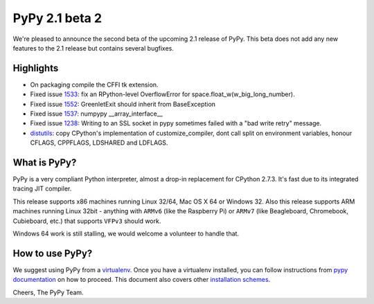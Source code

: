 ===============
PyPy 2.1 beta 2
===============

We're pleased to announce the second beta of the upcoming 2.1 release of PyPy.
This beta does not add any new features to the 2.1 release but contains several bugfixes.

Highlights
==========

* On packaging compile the CFFI tk extension.

* Fixed issue `1533`_: fix an RPython-level OverflowError for space.float_w(w_big_long_number). 

* Fixed issue `1552`_: GreenletExit should inherit from BaseException

* Fixed issue `1537`_: numpypy __array_interface__
  
* Fixed issue `1238`_: Writing to an SSL socket in pypy sometimes failed with a "bad write retry" message.

* `distutils`_: copy CPython's implementation of customize_compiler, dont call
  split on environment variables, honour CFLAGS, CPPFLAGS, LDSHARED and
  LDFLAGS.

.. _`1533`: https://bugs.pypy.org/issue1533
.. _`1552`: https://bugs.pypy.org/issue1552
.. _`1537`: https://bugs.pypy.org/issue1537
.. _`1238`: https://bugs.pypy.org/issue1238
.. _`distutils`: https://bitbucket.org/pypy/pypy/src/0c6eeae0316c11146f47fcf83e21e24f11378be1/?at=distutils-cppldflags


What is PyPy?
=============

PyPy is a very compliant Python interpreter, almost a drop-in replacement for
CPython 2.7.3. It's fast due to its integrated tracing JIT compiler.

This release supports x86 machines running Linux 32/64, Mac OS X 64 or Windows
32. Also this release supports ARM machines running Linux 32bit - anything with
``ARMv6`` (like the Raspberry Pi) or ``ARMv7`` (like Beagleboard,
Chromebook, Cubieboard, etc.) that supports ``VFPv3`` should work.

Windows 64 work is still stalling, we would welcome a volunteer
to handle that.

How to use PyPy?
================

We suggest using PyPy from a `virtualenv`_. Once you have a virtualenv
installed, you can follow instructions from `pypy documentation`_ on how
to proceed. This document also covers other `installation schemes`_.

.. _`pypy documentation`: http://doc.pypy.org/en/latest/getting-started.html#installing-using-virtualenv
.. _`virtualenv`: http://www.virtualenv.org/en/latest/
.. _`installation schemes`: http://doc.pypy.org/en/latest/getting-started.html#installing-pypy
.. _`PyPy and pip`: http://doc.pypy.org/en/latest/getting-started.html#installing-pypy


Cheers,
The PyPy Team.
